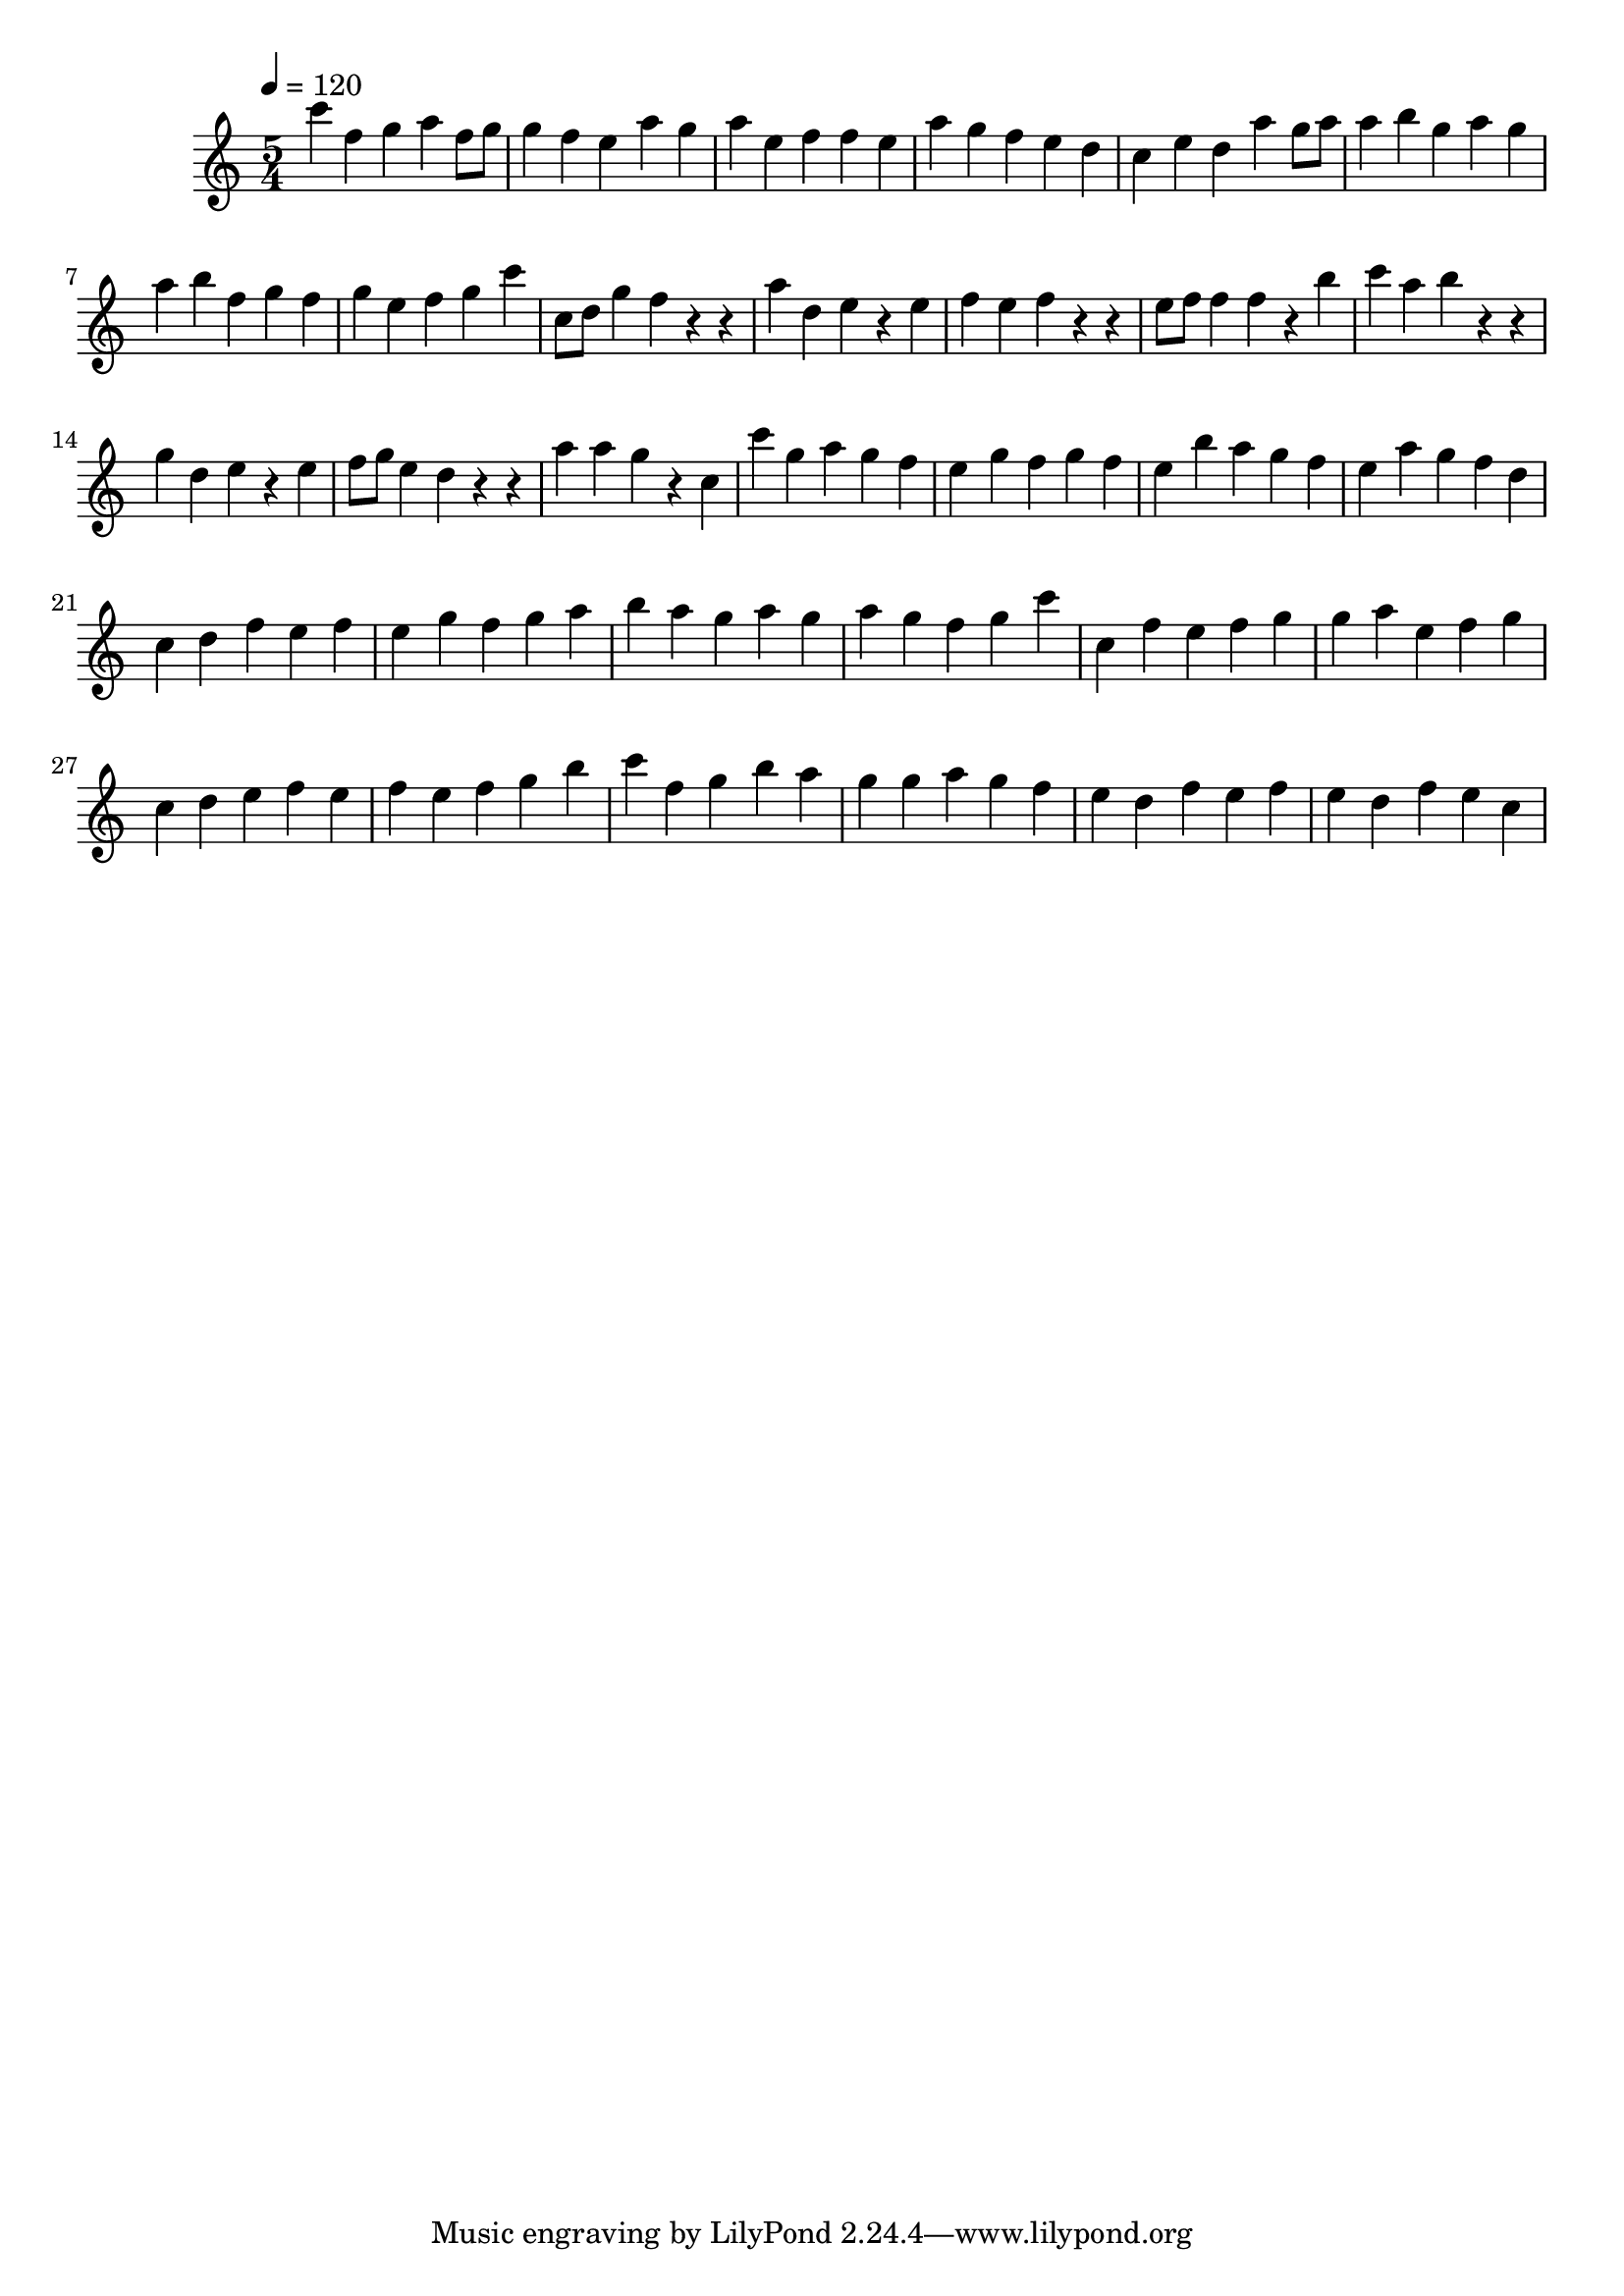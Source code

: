 \version "2.12.0" 

\book {
	\score {
		<<
		\new Staff {
			<<
			\new Voice {
				{ 
					\clef treble 
					\time 5/4 
					\key c \major 
					\tempo 4 = 120 
					
% Section ----------

c'''4 f''4 g''4 a''4 f''8 g''8 g''4 f''4 e''4 a''4 g''4 a''4 e''4 f''4 f''4 e''4 a''4 g''4 f''4 e''4 d''4 c''4 e''4 d''4 a''4 g''8 a''8 a''4 b''4 g''4 a''4 g''4 a''4 b''4 f''4 g''4 f''4 g''4 e''4 f''4 g''4 c'''4 
c''8 d''8 g''4 f''4 r4 r4 a''4 d''4 e''4 r4 e''4 f''4 e''4 f''4 r4 r4 e''8 f''8 f''4 f''4 r4 b''4 c'''4 a''4 b''4 r4 r4 g''4 d''4 e''4 r4 e''4 f''8 g''8 e''4 d''4 r4 r4 a''4 a''4 g''4 r4 c''4 

% Section ----------

c'''4 g''4 a''4 g''4 f''4 e''4 g''4 f''4 g''4 f''4 e''4 b''4 a''4 g''4 f''4 e''4 a''4 g''4 f''4 d''4 c''4 d''4 f''4 e''4 f''4 e''4 g''4 f''4 g''4 a''4 b''4 a''4 g''4 a''4 g''4 a''4 g''4 f''4 g''4 c'''4 
c''4 f''4 e''4 f''4 g''4 g''4 a''4 e''4 f''4 g''4 c''4 d''4 e''4 f''4 e''4 f''4 e''4 f''4 g''4 b''4 c'''4 f''4 g''4 b''4 a''4 g''4 g''4 a''4 g''4 f''4 e''4 d''4 f''4 e''4 f''4 e''4 d''4 f''4 e''4 c''4 

				}
			}
			>>
		}
		>>

		\midi { }
		\layout { }
	}
}
